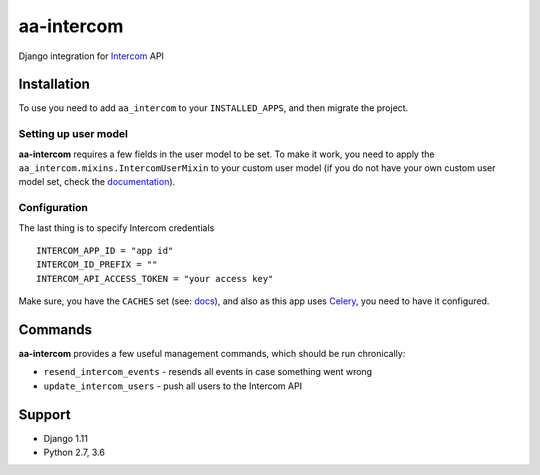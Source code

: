 ===========
aa-intercom
===========
|travis|_ |pypi|_ |coveralls|_ |requiresio|_

Django integration for Intercom_ API

Installation
============

To use you need to add ``aa_intercom`` to your ``INSTALLED_APPS``, and then migrate the project.

Setting up user model
---------------------
**aa-intercom** requires a few fields in the user model to be set. To make it work, you need to apply the ``aa_intercom.mixins.IntercomUserMixin`` to your custom user model (if you do not have your own custom user model set, check the `documentation <https://docs.djangoproject.com/en/1.11/topics/auth/customizing/#specifying-a-custom-user-model>`_).

Configuration
-------------
The last thing is to specify Intercom credentials

::

  INTERCOM_APP_ID = "app id"
  INTERCOM_ID_PREFIX = ""
  INTERCOM_API_ACCESS_TOKEN = "your access key"

Make sure, you have the ``CACHES`` set (see: `docs <https://docs.djangoproject.com/en/1.11/topics/cache/#setting-up-the-cache>`_),
and also as this app uses Celery_, you need to have it configured.

Commands
========
**aa-intercom** provides a few useful management commands, which should be run chronically:

* ``resend_intercom_events`` - resends all events in case something went wrong
* ``update_intercom_users`` - push all users to the Intercom API

Support
=======
* Django 1.11
* Python 2.7, 3.6

.. |travis| image:: https://secure.travis-ci.org/ArabellaTech/aa-intercom.svg
.. _travis: http://travis-ci.org/ArabellaTech/aa-intercom

.. |pypi| image:: https://img.shields.io/pypi/v/aa-intercom.svg
.. _pypi: https://pypi.python.org/pypi/aa-intercom

.. |coveralls| image:: https://coveralls.io/repos/github/ArabellaTech/aa-intercom/badge.svg
.. _coveralls: https://coveralls.io/github/ArabellaTech/aa-intercom

.. |requiresio| image:: https://requires.io/github/ArabellaTech/aa-intercom/requirements.svg
.. _requiresio: https://requires.io/github/ArabellaTech/aa-intercom/requirements/

.. _Intercom: http://intercom.com

.. _Celery: http://www.celeryproject.org/


